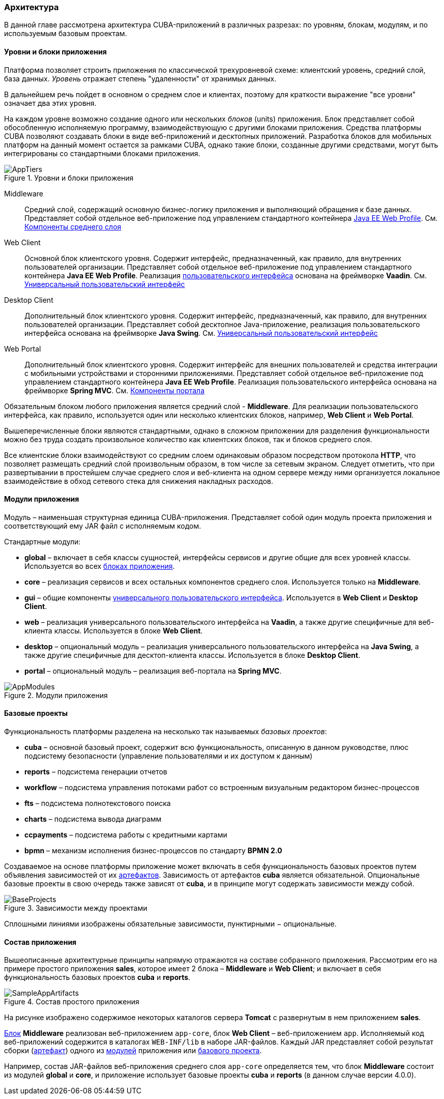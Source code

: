 [[architecture]]
=== Архитектура

В данной главе рассмотрена архитектура CUBA-приложений в различных разрезах: по уровням, блокам, модулям, и по используемым базовым проектам.

[[app_tiers]]
==== Уровни и блоки приложения

Платформа позволяет строить приложения по классической трехуровневой схеме: клиентский уровень, средний слой, база данных. _Уровень_ отражает степень "удаленности" от хранимых данных. 

В дальнейшем речь пойдет в основном о среднем слое и клиентах, поэтому для краткости выражение "все уровни" означает два этих уровня.

На каждом уровне возможно создание одного или нескольких _блоков_ (units) приложения. Блок представляет собой обособленную исполняемую программу, взаимодействующую с другими блоками приложения. Средства платформы CUBA позволяют создавать блоки в виде веб-приложений и десктопных приложений. Разработка блоков для мобильных платформ на данный момент остается за рамками CUBA, однако такие блоки, созданные другими средствами, могут быть интегрированы со стандартными блоками приложения. 

.Уровни и блоки приложения
image::AppTiers.png[align="center"]

Middleware:: 
Средний слой, содержащий основную бизнес-логику приложения и выполняющий обращения к базе данных. Представляет собой отдельное веб-приложение под управлением стандартного контейнера <<javaee_web_profile,Java EE Web Profile>>. См. <<middleware,Компоненты среднего слоя>>

Web Client:: 
Основной блок клиентского уровня. Содержит интерфейс, предназначенный, как правило, для внутренних пользователей организации. Представляет собой отдельное веб-приложение под управлением стандартного контейнера *Java EE Web Profile*. Реализация <<gui_framework,пользовательского интерфейса>> основана на фреймворке *Vaadin*. См. <<gui_framework,Универсальный пользовательский интерфейс>>

Desktop Client:: 
Дополнительный блок клиентского уровня. Содержит интерфейс, предназначенный, как правило, для внутренних пользователей организации. Представляет собой десктопное Java-приложение, реализация пользовательского интерфейса основана на фреймворке *Java Swing*. См. <<gui_framework,Универсальный пользовательский интерфейс>>

Web Portal:: 
Дополнительный блок клиентского уровня. Содержит интерфейс для внешних пользователей и средства интеграции с мобильными устройствами и сторонними приложениями. Представляет собой отдельное веб-приложение под управлением стандартного контейнера *Java EE Web Profile*. Реализация пользовательского интерфейса основана на фреймворке *Spring MVC*. См. <<portal,Компоненты портала>>

Обязательным блоком любого приложения является средний слой - *Middleware*. Для реализации пользовательского интерфейса, как правило, используется один или несколько клиентских блоков, например, *Web Client* и *Web Portal*. 

Вышеперечисленные блоки являются стандартными, однако в сложном приложении для разделения функциональности можно без труда создать произвольное количество как клиентских блоков, так и блоков среднего слоя.

Все клиентские блоки взаимодействуют со средним слоем одинаковым образом посредством протокола *HTTP*, что позволяет размещать средний слой произвольным образом, в том числе за сетевым экраном. Следует отметить, что при развертывании в простейшем случае среднего слоя и веб-клиента на одном сервере между ними организуется локальное взаимодействие в обход сетевого стека для снижения накладных расходов.

[[app_modules]]
==== Модули приложения

Модуль – наименьшая структурная единица CUBA-приложения. Представляет собой один модуль проекта приложения и соответствующий ему JAR файл с исполняемым кодом.

Стандартные модули: 

* *global* – включает в себя классы сущностей, интерфейсы сервисов и другие общие для всех уровней классы. Используется во всех <<app_tiers,блоках приложения>>.

* *core* – реализация сервисов и всех остальных компонентов среднего слоя. Используется только на *Middleware*.

* *gui* – общие компоненты <<gui_framework,универсального пользовательского интерфейса>>. Используется в *Web Client* и *Desktop Client*.

* *web* – реализация универсального пользовательского интерфейса на *Vaadin*, а также другие специфичные для веб-клиента классы. Используется в блоке *Web Client*.

* *desktop* – опциональный модуль – реализация универсального пользовательского интерфейса на *Java Swing*, а также другие специфичные для десктоп-клиента классы. Используется в блоке *Desktop Client*.

* *portal* – опциональный модуль – реализация веб-портала на *Spring MVC*. 

.Модули приложения
image::AppModules.png[align="center"]

[[base_projects]]
==== Базовые проекты

Функциональность платформы разделена на несколько так называемых _базовых проектов_: 

* *cuba* – основной базовый проект, содержит всю функциональность, описанную в данном руководстве, плюс подсистему безопасности (управление пользователями и их доступом к данным)

* *reports* – подсистема генерации отчетов

* *workflow* – подсистема управления потоками работ со встроенным визуальным редактором бизнес-процессов

* *fts* – подсистема полнотекстового поиска

* *charts* – подсистема вывода диаграмм

* *ccpayments* – подсистема работы с кредитными картами

* *bpmn* – механизм исполнения бизнес-процессов по стандарту *BPMN 2.0*

Создаваемое на основе платформы приложение может включать в себя функциональность базовых проектов путем объявления зависимостей от их <<artifact,артефактов>>. Зависимость от артефактов *cuba* является обязательной. Опциональные базовые проекты в свою очередь также зависят от *cuba*, и в принципе могут содержать зависимости между собой.

.Зависимости между проектами
image::BaseProjects.png[align="center"]

Сплошными линиями изображены обязательные зависимости, пунктирными − опциональные.

==== Состав приложения

Вышеописанные архитектурные принципы напрямую отражаются на составе собранного приложения. Рассмотрим его на примере простого приложения *sales*, которое имеет 2 блока – *Middleware* и *Web Client*; и включает в себя функциональность базовых проектов *cuba* и *reports*.

.Состав простого приложения
image::SampleAppArtifacts.png[align="center"]

На рисунке изображено содержимое некоторых каталогов сервера *Tomcat* с развернутым в нем приложением *sales*. 

<<app_tiers,Блок>> *Middleware* реализован веб-приложением `app-core`, блок *Web Client* – веб-приложением `app`. Исполняемый код веб-приложений содержится в каталогах `WEB-INF/lib` в наборе JAR-файлов. Каждый JAR представляет собой результат сборки (<<artifact,артефакт>>) одного из <<app_modules,модулей>> приложения или <<base_projects,базового проекта>>.

Например, состав JAR-файлов веб-приложения среднего слоя `app-core` определяется тем, что блок *Middleware* состоит из модулей *global* и *core*, и приложение использует базовые проекты *cuba* и *reports* (в данном случае версии 4.0.0). 

